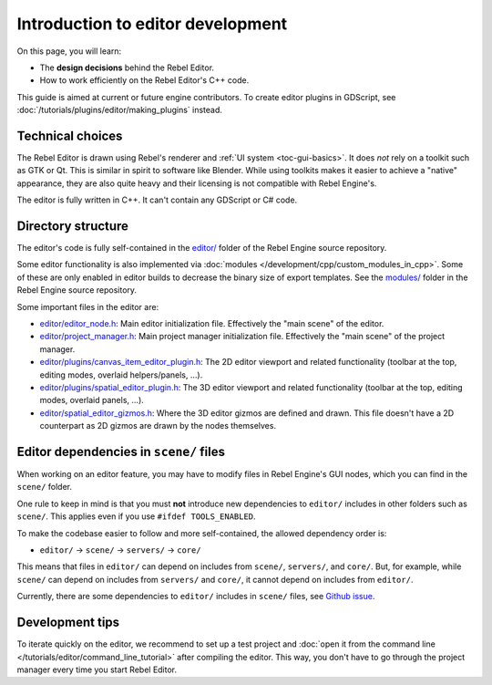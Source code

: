 .. _doc_introduction_to_editor_development:

Introduction to editor development
==================================

On this page, you will learn:

- The **design decisions** behind the Rebel Editor.
- How to work efficiently on the Rebel Editor's C++ code.

This guide is aimed at current or future engine contributors.
To create editor plugins in GDScript, see :doc:`/tutorials/plugins/editor/making_plugins` instead.

.. seealso::

    If you are new to Rebel, we recommended you to read
    :doc:`/getting_started/introduction/design_philosophy` before continuing. Since the Rebel Editor
    is a Rebel project written in C++, much of the engine's philosophy applies
    to the editor.

Technical choices
-----------------

The Rebel Editor is drawn using Rebel's renderer and
:ref:`UI system <toc-gui-basics>`. It does *not* rely on a toolkit
such as GTK or Qt. This is similar in spirit to software like Blender.
While using toolkits makes it easier to achieve a "native" appearance, they are
also quite heavy and their licensing is not compatible with Rebel Engine's.

The editor is fully written in C++. It can't contain any GDScript or C# code.

Directory structure
-------------------

The editor's code is fully self-contained in the
`editor/ <https://github.com/RebelToolbox/RebelEngine/tree/main/editor>`__ folder
of the Rebel Engine source repository.

Some editor functionality is also implemented via
:doc:`modules </development/cpp/custom_modules_in_cpp>`. Some of these are only enabled in
editor builds to decrease the binary size of export templates. See the
`modules/ <https://github.com/RebelToolbox/RebelEngine/tree/main/modules>`__ folder
in the Rebel Engine source repository.

Some important files in the editor are:

- `editor/editor_node.h <https://github.com/RebelToolbox/RebelEngine/blob/main/editor/editor_node.h>`__:
  Main editor initialization file. Effectively the "main scene" of the editor.
- `editor/project_manager.h <https://github.com/RebelToolbox/RebelEngine/blob/main/editor/project_manager.h>`__:
  Main project manager initialization file. Effectively the "main scene" of the project manager.
- `editor/plugins/canvas_item_editor_plugin.h <https://github.com/RebelToolbox/RebelEngine/blob/main/editor/plugins/canvas_item_editor_plugin.h>`__:
  The 2D editor viewport and related functionality (toolbar at the top, editing modes, overlaid helpers/panels, …).
- `editor/plugins/spatial_editor_plugin.h <https://github.com/RebelToolbox/RebelEngine/blob/main/editor/plugins/spatial_editor_plugin.h>`__:
  The 3D editor viewport and related functionality (toolbar at the top, editing modes, overlaid panels, …).
- `editor/spatial_editor_gizmos.h <https://github.com/RebelToolbox/RebelEngine/blob/main/editor/spatial_editor_gizmos.h>`__:
  Where the 3D editor gizmos are defined and drawn.
  This file doesn't have a 2D counterpart as 2D gizmos are drawn by the nodes themselves.

Editor dependencies in ``scene/`` files
---------------------------------------

When working on an editor feature, you may have to modify files in
Rebel Engine's GUI nodes, which you can find in the ``scene/`` folder.

One rule to keep in mind is that you must **not** introduce new dependencies to
``editor/`` includes in other folders such as ``scene/``. This applies even if
you use ``#ifdef TOOLS_ENABLED``.

To make the codebase easier to follow and more self-contained, the allowed
dependency order is:

- ``editor/`` -> ``scene/`` -> ``servers/`` -> ``core/``

This means that files in ``editor/`` can depend on includes from ``scene/``,
``servers/``, and ``core/``. But, for example, while ``scene/`` can depend on includes
from ``servers/`` and ``core/``, it cannot depend on includes from ``editor/``.

Currently, there are some dependencies to ``editor/`` includes in ``scene/``
files, see `Github issue <https://github.com/godotengine/godot/issues/29730>`__.

Development tips
----------------

To iterate quickly on the editor, we recommend to set up a test project and
:doc:`open it from the command line </tutorials/editor/command_line_tutorial>` after compiling
the editor. This way, you don't have to go through the project manager every
time you start Rebel Editor.
